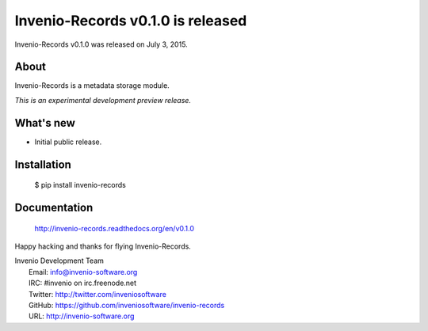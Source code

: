 ====================================
 Invenio-Records v0.1.0 is released
====================================

Invenio-Records v0.1.0 was released on July 3, 2015.

About
-----

Invenio-Records is a metadata storage module.

*This is an experimental development preview release.*

What's new
----------

- Initial public release.

Installation
------------

   $ pip install invenio-records

Documentation
-------------

   http://invenio-records.readthedocs.org/en/v0.1.0

Happy hacking and thanks for flying Invenio-Records.

| Invenio Development Team
|   Email: info@invenio-software.org
|   IRC: #invenio on irc.freenode.net
|   Twitter: http://twitter.com/inveniosoftware
|   GitHub: https://github.com/inveniosoftware/invenio-records
|   URL: http://invenio-software.org
